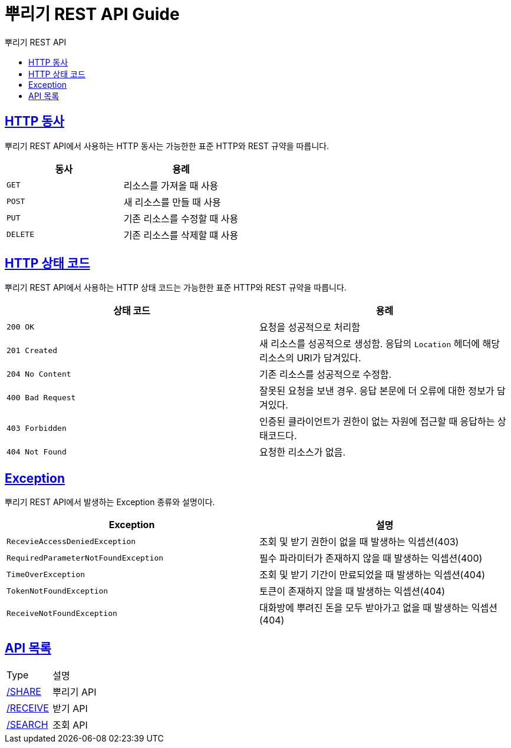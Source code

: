 = 뿌리기 REST API Guide
:doctype: book
:icons: font
:source-highlighter: highlightjs
:toc: left
:toc-title: 뿌리기 REST API
:sectlinks:

[[overview-http-verbs]]
== HTTP 동사

뿌리기 REST API에서 사용하는 HTTP 동사는 가능한한 표준 HTTP와 REST 규약을 따릅니다.

|===
| 동사 | 용례

| `GET`
| 리소스를 가져올 때 사용

| `POST`
| 새 리소스를 만들 때 사용

| `PUT`
| 기존 리소스를 수정할 때 사용

| `DELETE`
| 기존 리소스를 삭제할 떄 사용
|===

[[overview-http-status-codes]]
== HTTP 상태 코드

뿌리기 REST API에서 사용하는 HTTP 상태 코드는 가능한한 표준 HTTP와 REST 규약을 따릅니다.

|===
| 상태 코드 | 용례

| `200 OK`
| 요청을 성공적으로 처리함

| `201 Created`
| 새 리소스를 성공적으로 생성함. 응답의 `Location` 헤더에 해당 리소스의 URI가 담겨있다.

| `204 No Content`
| 기존 리소스를 성공적으로 수정함.

| `400 Bad Request`
| 잘못된 요청을 보낸 경우. 응답 본문에 더 오류에 대한 정보가 담겨있다.

| `403 Forbidden`
| 인증된 클라이언트가 권한이 없는 자원에 접근할 때 응답하는 상태코드다.

| `404 Not Found`
| 요청한 리소스가 없음.
|===

[[overview-errors]]
== Exception

뿌리기 REST API에서 발생하는 Exception 종류와 설명이다.

|===
| Exception | 설명

| `RecevieAccessDeniedException`
| 조회 및 받기 권한이 없을 때 발생하는 익셉션(403)

| `RequiredParameterNotFoundException`
| 필수 파라미터가 존재하지 않을 때 발생하는 익셉션(400)

| `TimeOverException`
| 조회 및 받기 기간이 만료되었을 때 발생하는 익셉션(404)

| `TokenNotFoundException`
| 토큰이 존재하지 않을 때 발생하는 익셉션(404)

| `ReceiveNotFoundException`
| 대화방에 뿌려진 돈을 모두 받아가고 없을 때 발생하는 익셉션(404)
|===


[[api-type]]
== API 목록

|===
| Type | 설명
| link:share/index.html#resources-share[/SHARE]    | 뿌리기 API
| link:receive/index.html#resources-receive[/RECEIVE]    | 받기 API
| link:search/index.html#resources-search[/SEARCH]    | 조회 API
|===

